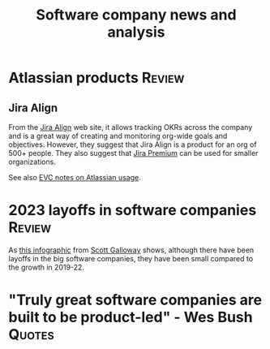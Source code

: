 #+TITLE: Software company news and analysis
#+FILETAGS: :SoftwareIndustry:

* Atlassian products                                                 :Review:
:PROPERTIES:
:CUSTOM_ID: Atlassian_products
:END:


** Jira Align

   From the [[https://www.atlassian.com/software/jira/align][Jira Align]] web site, it allows tracking OKRs across the
   company and is a great way of creating and monitoring org-wide goals
   and objectives. However, they suggest that Jira Align is a product for an
   org of 500+ people. They also suggest that [[https://www.atlassian.com/software/jira/pricing][Jira Premium]] can be used
   for smaller organizations.

   See also [[file:c:/Users/sesa785733/Documents/GitHub/private/EVC_notes.org::#Atlassian_EVC_usage][EVC notes on Atlassian usage]].


* 2023 layoffs in software companies                                 :Review:

  As [[file:Screenshot 2023-03-04 173353.png][this infographic]] from [[https://www.instagram.com/p/CoYihx7Li0z/][Scott Galloway]] shows, although there have
  been layoffs in the big software companies, they have been small
  compared to the growth in 2019-22.


* "Truly great software companies are built to be product-led" - Wes Bush :Quotes:
